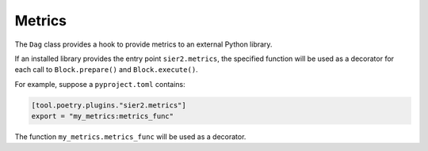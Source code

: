 Metrics
=======

The ``Dag`` class provides a hook to provide metrics to an external Python library.

If an installed library provides the entry point ``sier2.metrics``,
the specified function will be used as a decorator for each call
to ``Block.prepare()`` and ``Block.execute()``.

For example, suppose a ``pyproject.toml`` contains:

.. code-block::

    [tool.poetry.plugins."sier2.metrics"]
    export = "my_metrics:metrics_func"

The function ``my_metrics.metrics_func`` will be used as a decorator.
